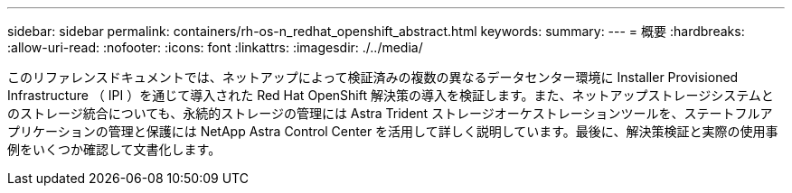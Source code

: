 ---
sidebar: sidebar 
permalink: containers/rh-os-n_redhat_openshift_abstract.html 
keywords:  
summary:  
---
= 概要
:hardbreaks:
:allow-uri-read: 
:nofooter: 
:icons: font
:linkattrs: 
:imagesdir: ./../media/


このリファレンスドキュメントでは、ネットアップによって検証済みの複数の異なるデータセンター環境に Installer Provisioned Infrastructure （ IPI ）を通じて導入された Red Hat OpenShift 解決策の導入を検証します。また、ネットアップストレージシステムとのストレージ統合についても、永続的ストレージの管理には Astra Trident ストレージオーケストレーションツールを、ステートフルアプリケーションの管理と保護には NetApp Astra Control Center を活用して詳しく説明しています。最後に、解決策検証と実際の使用事例をいくつか確認して文書化します。
